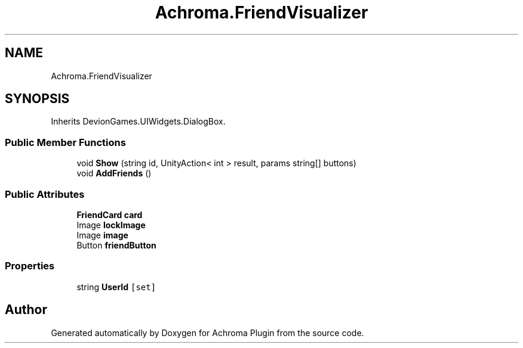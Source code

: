 .TH "Achroma.FriendVisualizer" 3 "Achroma Plugin" \" -*- nroff -*-
.ad l
.nh
.SH NAME
Achroma.FriendVisualizer
.SH SYNOPSIS
.br
.PP
.PP
Inherits DevionGames\&.UIWidgets\&.DialogBox\&.
.SS "Public Member Functions"

.in +1c
.ti -1c
.RI "void \fBShow\fP (string id, UnityAction< int > result, params string[] buttons)"
.br
.ti -1c
.RI "void \fBAddFriends\fP ()"
.br
.in -1c
.SS "Public Attributes"

.in +1c
.ti -1c
.RI "\fBFriendCard\fP \fBcard\fP"
.br
.ti -1c
.RI "Image \fBlockImage\fP"
.br
.ti -1c
.RI "Image \fBimage\fP"
.br
.ti -1c
.RI "Button \fBfriendButton\fP"
.br
.in -1c
.SS "Properties"

.in +1c
.ti -1c
.RI "string \fBUserId\fP\fC [set]\fP"
.br
.in -1c

.SH "Author"
.PP 
Generated automatically by Doxygen for Achroma Plugin from the source code\&.
